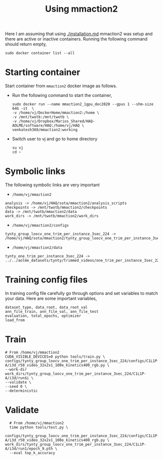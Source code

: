 #+TITLE: Using mmaction2
Here I am assuming that using [[./installation.md]] 
mmaction2 was setup and there are active or inactive containers.
Running the following command should return empty,
#+begin_src 
sudo docker container list --all
#+end_src
* Starting container
Start container from ~mmaction2~ docker image as follows.
+ Run the following command to start the container,
  #+begin_src 
  sudo docker run --name mmaction2_1gpu_dec2020 --gpus 1 --shm-size 64G -it  \
  -v /home/vj/DockerHome/mmaction2:/home \
  -v /mnt/twotb:/mnt/twotb \
  -v /home/vj/Dropbox/Marios_Shared/HAQ-AOLME/software/HAQ:/home/vj/HAQ \
  venkatesh369/mmaction2:working
  #+end_src
+ Switch user to vj and go to home directory
  #+begin_src 
  su vj
  cd ~
  #+end_src
* Symbolic links
  The following symbolic links are very important
  + ~/home/vj/mmaction2~
  #+begin_src
  analysis -> /home/vj/HAQ/sota/mmaction2/analysis_scripts
  checkpoints -> /mnt/twotb/mmaction2/checkpoints
  data -> /mnt/twotb/mmaction2/data
  work_dirs -> /mnt/twotb/mmaction2/work_dirs
  #+end_src
  + ~/home/vj/mmaction2/configs~
  #+begin_src 
  tynty_group_loocv_one_trim_per_instance_3sec_224 -> /home/vj/HAQ/sota/mmaction2/tynty_group_loocv_one_trim_per_instance_3sec_224
  #+end_src
  + ~/home/vj/mmaction2/data~
  #+begin_src 
  tynty_one_trim_per_instance_3sec_224 -> ../../aolme_datasets/tynty/trimmed_videos/one_trim_per_instance_3sec_224
  #+end_src
* Training config files
  In training config file carefully go through options and set variables to match your data. Here are some important
  variables,
  #+begin_src shell
  dataset_type, data_root, data_root_val
  ann_file_train, ann_file_val, ann_file_test
  evaluation, total_epochs, optimizer
  load_from 
  #+end_src
* Train
  #+begin_src shell
  # From /home/vj/mmaction2
  CUDA_VISIBLE_DEVICES=0 python tools/train.py \
  configs/tynty_group_loocv_one_trim_per_instance_3sec_224/configs/C1L1P-A/i3d_r50_video_32x2x1_100e_kinetics400_rgb.py \
  --work-dir work_dirs/tynty_group_loocv_one_trim_per_instance_3sec_224/C1L1P-A/i3d/run$i \
  --validate \
  --seed 0 \
  --deterministic
  #+end_src
* Validate
  #+begin_src 
  # From /home/vj/mmaction2
  time python tools/test.py \
  configs/tynty_group_loocv_one_trim_per_instance_3sec_224/configs/C1L1P-A/i3d_r50_video_32x2x1_100e_kinetics400_rgb.py \
work_dirs/tynty_group_loocv_one_trim_per_instance_3sec_224/C1L1P-A/i3d/run1/epoch_9.pth \
  --eval top_k_accuracy
  #+end_src
  
